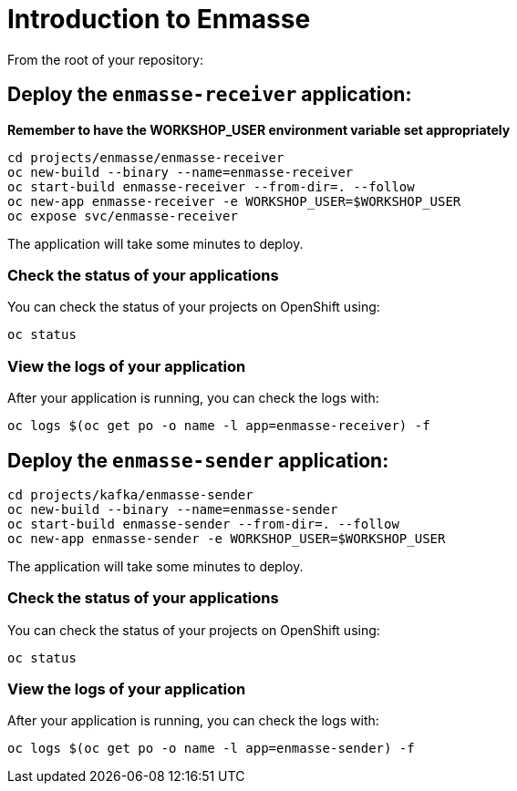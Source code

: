 # Introduction to Enmasse

From the root of your repository:

## Deploy the `enmasse-receiver` application:

*Remember to have the WORKSHOP_USER environment variable set appropriately*

[source,bash]
----
cd projects/enmasse/enmasse-receiver
oc new-build --binary --name=enmasse-receiver
oc start-build enmasse-receiver --from-dir=. --follow
oc new-app enmasse-receiver -e WORKSHOP_USER=$WORKSHOP_USER
oc expose svc/enmasse-receiver
----

The application will take some minutes to deploy.

### Check the status of your applications

You can check the status of your projects on OpenShift using:

[source,bash]
----
oc status
----

### View the logs of your application

After your application is running, you can check the logs with:

[source,bash]
----
oc logs $(oc get po -o name -l app=enmasse-receiver) -f
----

## Deploy the `enmasse-sender` application:

[source,bash]
----
cd projects/kafka/enmasse-sender
oc new-build --binary --name=enmasse-sender
oc start-build enmasse-sender --from-dir=. --follow
oc new-app enmasse-sender -e WORKSHOP_USER=$WORKSHOP_USER
----

The application will take some minutes to deploy.

### Check the status of your applications

You can check the status of your projects on OpenShift using:

[source,bash]
----
oc status
----

### View the logs of your application

After your application is running, you can check the logs with:

[source,bash]
----
oc logs $(oc get po -o name -l app=enmasse-sender) -f
----
